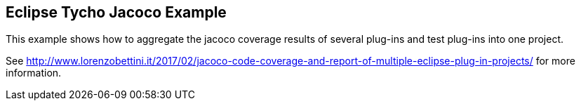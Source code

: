 == Eclipse Tycho Jacoco Example

This example shows how to aggregate the jacoco coverage results of several plug-ins and test plug-ins into one project.

See http://www.lorenzobettini.it/2017/02/jacoco-code-coverage-and-report-of-multiple-eclipse-plug-in-projects/ for more information.
